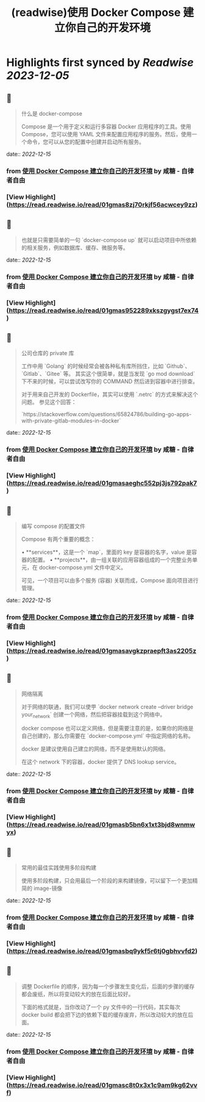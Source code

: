 :PROPERTIES:
:title: (readwise)使用 Docker Compose 建立你自己的开发环境
:END:

:PROPERTIES:
:author: [[咸糖 - 自律者自由]]
:full-title: "使用 Docker Compose 建立你自己的开发环境"
:category: [[articles]]
:url: https://vim0.com/post/docker-compose-dev/
:image-url: https://vim0.com/apple-touch-icon.png
:END:

* Highlights first synced by [[Readwise]] [[2023-12-05]]
** 📌
#+BEGIN_QUOTE
什么是 docker-compose

Compose 是一个用于定义和运行多容器 Docker 应用程序的工具。使用 Compose，您可以使用 YAML 文件来配置应用程序的服务。然后，使用一个命令，您可以从您的配置中创建并启动所有服务。 
#+END_QUOTE
    date:: [[2022-12-15]]
*** from _使用 Docker Compose 建立你自己的开发环境_ by 咸糖 - 自律者自由
*** [View Highlight](https://read.readwise.io/read/01gmas8zj70rkjf56acwcey9zz)
** 📌
#+BEGIN_QUOTE
也就是只需要简单的一句 `docker-compose up` 就可以启动项目中所依赖的相关服务，例如数据库、缓存、微服务等。 
#+END_QUOTE
    date:: [[2022-12-15]]
*** from _使用 Docker Compose 建立你自己的开发环境_ by 咸糖 - 自律者自由
*** [View Highlight](https://read.readwise.io/read/01gmas952289xkszgygst7ex74)
** 📌
#+BEGIN_QUOTE
公司仓库的 private 库

工作中用 `Golang` 的时候经常会被各种私有库所挡住，比如 `Github`、`Gitlab`、`Gitee` 等。 其实这个很简单，就是当发现 `go mod download` 下不来的时候，可以尝试改写你的 COMMAND 然后进到容器中进行排查。

对于用来自己开发的 Dockerfile，其实可以使用 `.netrc` 的方式来解决这个问题。 参见这个回答：

`https://stackoverflow.com/questions/65824786/building-go-apps-with-private-gitlab-modules-in-docker` 
#+END_QUOTE
    date:: [[2022-12-15]]
*** from _使用 Docker Compose 建立你自己的开发环境_ by 咸糖 - 自律者自由
*** [View Highlight](https://read.readwise.io/read/01gmasaeghc552pj3js792pak7)
** 📌
#+BEGIN_QUOTE
编写 compose 的配置文件

Compose 有两个重要的概念：

•   **services**，这是一个 `map`，里面的 key 是容器的名字，value 是容器的配置。
•   **projects**，由一组关联的应用容器组成的一个完整业务单元，在 docker-compose.yml 文件中定义。

可见，一个项目可以由多个服务 (容器) 关联而成，Compose 面向项目进行管理。 
#+END_QUOTE
    date:: [[2022-12-15]]
*** from _使用 Docker Compose 建立你自己的开发环境_ by 咸糖 - 自律者自由
*** [View Highlight](https://read.readwise.io/read/01gmasavgkzpraepft3as2205z)
** 📌
#+BEGIN_QUOTE
网络隔离

对于网络的联通，我们可以使甼 `docker network create --driver bridge your_network` 创建一个网络，然后把容器挂载到这个网络中。

docker compose 也可以定义网络，但是需要注意的是，如果你的网络是自己创建的，那么你需要在 `docker-compose.yml` 中指定网络的名称。

docker 是建议使用自己建立的网络，而不是使用默认的网络。

在这个 network 下的容器，docker 提供了 DNS lookup service。 
#+END_QUOTE
    date:: [[2022-12-15]]
*** from _使用 Docker Compose 建立你自己的开发环境_ by 咸糖 - 自律者自由
*** [View Highlight](https://read.readwise.io/read/01gmasb5bn6x1xt3bjd8wnmwyx)
** 📌
#+BEGIN_QUOTE
常用的最佳实践使用多阶段构建

使用多阶段构建，只会用最后一个阶段的来构建镜像，可以留下一个更加精简的 image-镜像 
#+END_QUOTE
    date:: [[2022-12-15]]
*** from _使用 Docker Compose 建立你自己的开发环境_ by 咸糖 - 自律者自由
*** [View Highlight](https://read.readwise.io/read/01gmasbq9ykf5r6tj0gbhvvfd2)
** 📌
#+BEGIN_QUOTE
调整 Dockerfile 的顺序，因为每一个步骤发生变化后，后面的步骤的缓存都会废纸，所以将变动较大的放在后面比较好。

下面的格式就是，当你改动了一个 py 文件中的一行代码，其实每次 docker build 都会把下边的依赖下载的缓存废弃，所以改动较大的放在后面。 
#+END_QUOTE
    date:: [[2022-12-15]]
*** from _使用 Docker Compose 建立你自己的开发环境_ by 咸糖 - 自律者自由
*** [View Highlight](https://read.readwise.io/read/01gmasc8t0x3x1c9am9kg62vvf)
